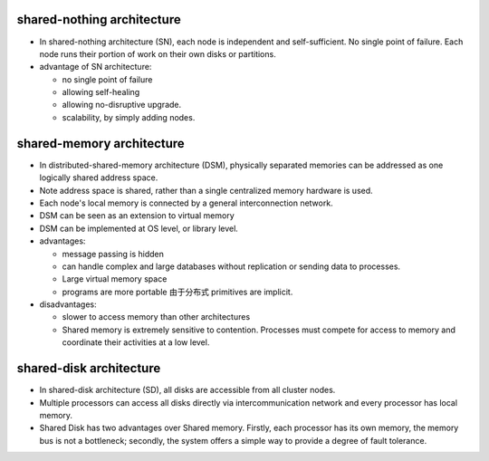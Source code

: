 shared-nothing architecture
===========================
- In shared-nothing architecture (SN), each node is independent and
  self-sufficient. No single point of failure. Each node runs their
  portion of work on their own disks or partitions.

- advantage of SN architecture:

  * no single point of failure

  * allowing self-healing

  * allowing no-disruptive upgrade.

  * scalability, by simply adding nodes.

shared-memory architecture
==========================
- In distributed-shared-memory architecture (DSM), physically separated
  memories can be addressed as one logically shared address space.

- Note address space is shared, rather than a single centralized memory
  hardware is used.

- Each node's local memory is connected by a general interconnection network.

- DSM can be seen as an extension to virtual memory

- DSM can be implemented at OS level, or library level.

- advantages:

  * message passing is hidden

  * can handle complex and large databases without replication or sending data
    to processes.

  * Large virtual memory space

  * programs are more portable 由于分布式 primitives are implicit.

- disadvantages:

  * slower to access memory than other architectures

  * Shared memory is extremely sensitive to contention.  Processes must compete
    for access to memory and coordinate their activities at a low level.

shared-disk architecture
========================
- In shared-disk architecture (SD), all disks are accessible from all cluster
  nodes.

- Multiple processors can access all disks directly via intercommunication
  network and every processor has local memory.

- Shared Disk has two advantages over Shared memory. Firstly, each processor
  has its own memory, the memory bus is not a bottleneck; secondly, the system
  offers a simple way to provide a degree of fault tolerance.

